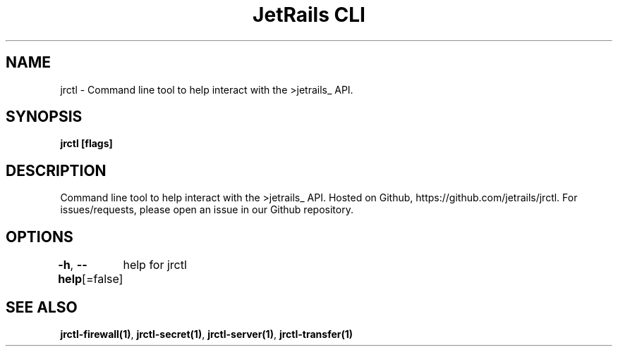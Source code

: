 .nh
.TH "JetRails CLI" "1" "Apr 2021" "Copyright 2021 ADF, Inc. All Rights Reserved " ""

.SH NAME
.PP
jrctl \- Command line tool to help interact with the >jetrails\_ API.


.SH SYNOPSIS
.PP
\fBjrctl [flags]\fP


.SH DESCRIPTION
.PP
Command line tool to help interact with the >jetrails\_ API. Hosted on Github,
https://github.com/jetrails/jrctl. For issues/requests, please open an issue in
our Github repository.


.SH OPTIONS
.PP
\fB\-h\fP, \fB\-\-help\fP[=false]
	help for jrctl


.SH SEE ALSO
.PP
\fBjrctl\-firewall(1)\fP, \fBjrctl\-secret(1)\fP, \fBjrctl\-server(1)\fP, \fBjrctl\-transfer(1)\fP
